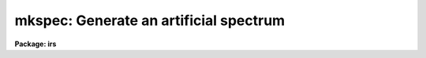 .. _mkspec:

mkspec: Generate an artificial spectrum
=======================================

**Package: irs**

.. raw:: html

  <section id="s_usage">
  <h3>Usage</h3>
  <p>
  mkspec image_name image_title ncols nlines function
  </p>
  </section>
  <section id="s_parameters">
  <h3>Parameters</h3>
  <dl id="l_image_name">
  <dt><b>image_name</b></dt>
  <!-- Sec='PARAMETERS' Level=0 Label='image_name' Line='image_name' -->
  <dd>The name to be given to the image file
  </dd>
  </dl>
  <dl id="l_image_title">
  <dt><b>image_title</b></dt>
  <!-- Sec='PARAMETERS' Level=0 Label='image_title' Line='image_title' -->
  <dd>A character string to be used to describe the image
  </dd>
  </dl>
  <dl id="l_ncols">
  <dt><b>ncols</b></dt>
  <!-- Sec='PARAMETERS' Level=0 Label='ncols' Line='ncols' -->
  <dd>The number of pixels in the spectrum (the length of the image).
  </dd>
  </dl>
  <dl id="l_nlines">
  <dt><b>nlines</b></dt>
  <!-- Sec='PARAMETERS' Level=0 Label='nlines' Line='nlines' -->
  <dd>The number or lines (rows) in the image.
  </dd>
  </dl>
  <dl id="l_function">
  <dt><b>function</b></dt>
  <!-- Sec='PARAMETERS' Level=0 Label='function' Line='function' -->
  <dd>An indicator specifying the form of the spectrum: 1 - a constant,
  2 - a ramp running from start_level to end_level, 3 - a black body
  extending in wavelength (Angstroms) from start_wave to end_wave
  at a given temperature (in degrees K).
  </dd>
  </dl>
  <dl id="l_constant">
  <dt><b>constant</b></dt>
  <!-- Sec='PARAMETERS' Level=0 Label='constant' Line='constant' -->
  <dd>The value to be assigned to the spectrum if function=1 (constant).
  </dd>
  </dl>
  <dl id="l_start_level">
  <dt><b>start_level</b></dt>
  <!-- Sec='PARAMETERS' Level=0 Label='start_level' Line='start_level' -->
  <dd>The starting value to be assigned to the spectrum at pixel 1 if
  function=2 (ramp).
  </dd>
  </dl>
  <dl id="l_end_level">
  <dt><b>end_level</b></dt>
  <!-- Sec='PARAMETERS' Level=0 Label='end_level' Line='end_level' -->
  <dd>The ending value of the spectrum assigned at pixel=ncols if function=2.
  </dd>
  </dl>
  <dl id="l_start_wave">
  <dt><b>start_wave</b></dt>
  <!-- Sec='PARAMETERS' Level=0 Label='start_wave' Line='start_wave' -->
  <dd>The wavelength (Angstroms) assigned to pixel 1 if function=3 (Black Body).
  </dd>
  </dl>
  <dl id="l_end_wave">
  <dt><b>end_wave</b></dt>
  <!-- Sec='PARAMETERS' Level=0 Label='end_wave' Line='end_wave' -->
  <dd>The wavelength (Angstroms) assigned to the last pixel if function=3.
  </dd>
  </dl>
  <dl id="l_temperature">
  <dt><b>temperature</b></dt>
  <!-- Sec='PARAMETERS' Level=0 Label='temperature' Line='temperature' -->
  <dd>The black body temperature (degrees K) for which the spectrum
  is to be created if function=3.
  </dd>
  </dl>
  </section>
  <section id="s_description">
  <h3>Description</h3>
  <p>
  An artificial image is created with the specified name and length.
  The image may have a constant value (function=1), or may be a ramp
  with either positive or negative slope (function=2), or may be
  a black body curve (function=3).
  </p>
  <p>
  Only those parameters specific to the functional form of the image
  need be specified. In all cases the parameters image_name, image_title,
  ncols, nlines, and function are required. If function=1, parameter constant
  is required; if function=2, start_level and end_level are required;
  if function=3, start_wave, end_wave, and temperature are required.
  </p>
  <p>
  All black body functions are normalized to 1.0 at their peak
  intensity which may occur at a wavelength beyond the extent of
  the generated spectrum.
  </p>
  <p>
  NOTE THAT THIS TASK IS OBSOLETE AND ARTDATA.MK1DSPEC SHOULD BE USED.
  In particular this task does not set the header dispersion coordinate
  system.
  </p>
  </section>
  <section id="s_examples">
  <h3>Examples</h3>
  <div class="highlight-default-notranslate"><pre>
  cl&gt; mkspec allones "Spectrum of 1.0" 1024 1 1 constant=1.0
  cl&gt; mkspec ramp "From 100.0 to 0.0" 1024 64 2 start=100 \
  &gt;&gt;&gt; end=0.0
  cl&gt; mkspec bb5000 "5000 deg black body" 512 1 3 start=3000 \
  &gt;&gt;&gt; end=8000 temp=5000
  </pre></div>
  </section>
  <section id="s_revisions">
  <h3>Revisions</h3>
  <dl id="l_MKSPEC">
  <dt><b>MKSPEC V2.10</b></dt>
  <!-- Sec='REVISIONS' Level=0 Label='MKSPEC' Line='MKSPEC V2.10' -->
  <dd>This task is unchanged.
  </dd>
  </dl>
  </section>
  <section id="s_see_also">
  <h3>See also</h3>
  <p>
  artdata.mk1dspec, artdata.mk2dspec, artdata.mkechelle
  </p>
  
  </section>
  
  <!-- Contents: 'NAME' 'USAGE' 'PARAMETERS' 'DESCRIPTION' 'EXAMPLES' 'REVISIONS' 'SEE ALSO'  -->
  
